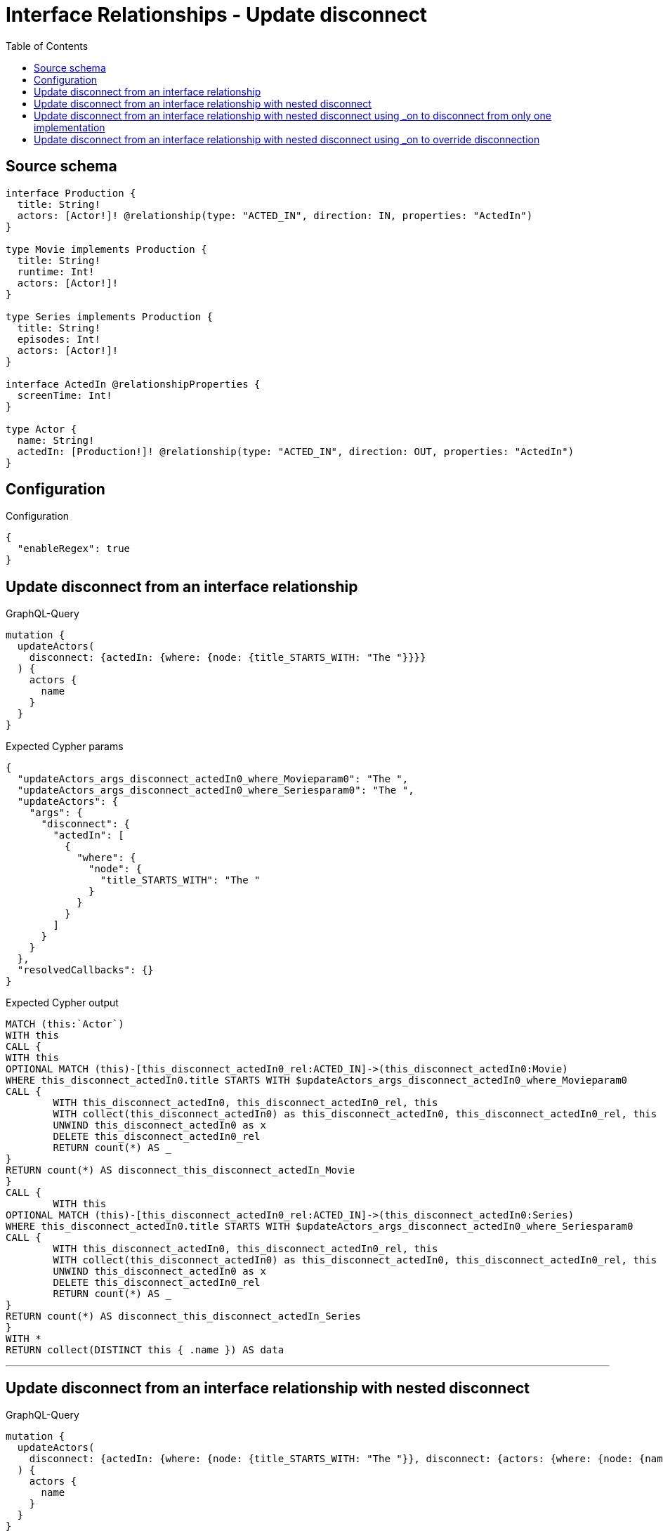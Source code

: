 :toc:

= Interface Relationships - Update disconnect

== Source schema

[source,graphql,schema=true]
----
interface Production {
  title: String!
  actors: [Actor!]! @relationship(type: "ACTED_IN", direction: IN, properties: "ActedIn")
}

type Movie implements Production {
  title: String!
  runtime: Int!
  actors: [Actor!]!
}

type Series implements Production {
  title: String!
  episodes: Int!
  actors: [Actor!]!
}

interface ActedIn @relationshipProperties {
  screenTime: Int!
}

type Actor {
  name: String!
  actedIn: [Production!]! @relationship(type: "ACTED_IN", direction: OUT, properties: "ActedIn")
}
----

== Configuration

.Configuration
[source,json,schema-config=true]
----
{
  "enableRegex": true
}
----
== Update disconnect from an interface relationship

.GraphQL-Query
[source,graphql]
----
mutation {
  updateActors(
    disconnect: {actedIn: {where: {node: {title_STARTS_WITH: "The "}}}}
  ) {
    actors {
      name
    }
  }
}
----

.Expected Cypher params
[source,json]
----
{
  "updateActors_args_disconnect_actedIn0_where_Movieparam0": "The ",
  "updateActors_args_disconnect_actedIn0_where_Seriesparam0": "The ",
  "updateActors": {
    "args": {
      "disconnect": {
        "actedIn": [
          {
            "where": {
              "node": {
                "title_STARTS_WITH": "The "
              }
            }
          }
        ]
      }
    }
  },
  "resolvedCallbacks": {}
}
----

.Expected Cypher output
[source,cypher]
----
MATCH (this:`Actor`)
WITH this
CALL {
WITH this
OPTIONAL MATCH (this)-[this_disconnect_actedIn0_rel:ACTED_IN]->(this_disconnect_actedIn0:Movie)
WHERE this_disconnect_actedIn0.title STARTS WITH $updateActors_args_disconnect_actedIn0_where_Movieparam0
CALL {
	WITH this_disconnect_actedIn0, this_disconnect_actedIn0_rel, this
	WITH collect(this_disconnect_actedIn0) as this_disconnect_actedIn0, this_disconnect_actedIn0_rel, this
	UNWIND this_disconnect_actedIn0 as x
	DELETE this_disconnect_actedIn0_rel
	RETURN count(*) AS _
}
RETURN count(*) AS disconnect_this_disconnect_actedIn_Movie
}
CALL {
	WITH this
OPTIONAL MATCH (this)-[this_disconnect_actedIn0_rel:ACTED_IN]->(this_disconnect_actedIn0:Series)
WHERE this_disconnect_actedIn0.title STARTS WITH $updateActors_args_disconnect_actedIn0_where_Seriesparam0
CALL {
	WITH this_disconnect_actedIn0, this_disconnect_actedIn0_rel, this
	WITH collect(this_disconnect_actedIn0) as this_disconnect_actedIn0, this_disconnect_actedIn0_rel, this
	UNWIND this_disconnect_actedIn0 as x
	DELETE this_disconnect_actedIn0_rel
	RETURN count(*) AS _
}
RETURN count(*) AS disconnect_this_disconnect_actedIn_Series
}
WITH *
RETURN collect(DISTINCT this { .name }) AS data
----

'''

== Update disconnect from an interface relationship with nested disconnect

.GraphQL-Query
[source,graphql]
----
mutation {
  updateActors(
    disconnect: {actedIn: {where: {node: {title_STARTS_WITH: "The "}}, disconnect: {actors: {where: {node: {name: "Actor"}}}}}}
  ) {
    actors {
      name
    }
  }
}
----

.Expected Cypher params
[source,json]
----
{
  "updateActors_args_disconnect_actedIn0_where_Movieparam0": "The ",
  "updateActors_args_disconnect_actedIn0_disconnect_actors0_where_Actorparam0": "Actor",
  "updateActors_args_disconnect_actedIn0_where_Seriesparam0": "The ",
  "updateActors": {
    "args": {
      "disconnect": {
        "actedIn": [
          {
            "disconnect": {
              "actors": [
                {
                  "where": {
                    "node": {
                      "name": "Actor"
                    }
                  }
                }
              ]
            },
            "where": {
              "node": {
                "title_STARTS_WITH": "The "
              }
            }
          }
        ]
      }
    }
  },
  "resolvedCallbacks": {}
}
----

.Expected Cypher output
[source,cypher]
----
MATCH (this:`Actor`)
WITH this
CALL {
WITH this
OPTIONAL MATCH (this)-[this_disconnect_actedIn0_rel:ACTED_IN]->(this_disconnect_actedIn0:Movie)
WHERE this_disconnect_actedIn0.title STARTS WITH $updateActors_args_disconnect_actedIn0_where_Movieparam0
CALL {
	WITH this_disconnect_actedIn0, this_disconnect_actedIn0_rel, this
	WITH collect(this_disconnect_actedIn0) as this_disconnect_actedIn0, this_disconnect_actedIn0_rel, this
	UNWIND this_disconnect_actedIn0 as x
	DELETE this_disconnect_actedIn0_rel
	RETURN count(*) AS _
}
CALL {
WITH this, this_disconnect_actedIn0
OPTIONAL MATCH (this_disconnect_actedIn0)<-[this_disconnect_actedIn0_actors0_rel:ACTED_IN]-(this_disconnect_actedIn0_actors0:Actor)
WHERE this_disconnect_actedIn0_actors0.name = $updateActors_args_disconnect_actedIn0_disconnect_actors0_where_Actorparam0
CALL {
	WITH this_disconnect_actedIn0_actors0, this_disconnect_actedIn0_actors0_rel, this_disconnect_actedIn0
	WITH collect(this_disconnect_actedIn0_actors0) as this_disconnect_actedIn0_actors0, this_disconnect_actedIn0_actors0_rel, this_disconnect_actedIn0
	UNWIND this_disconnect_actedIn0_actors0 as x
	DELETE this_disconnect_actedIn0_actors0_rel
	RETURN count(*) AS _
}
RETURN count(*) AS disconnect_this_disconnect_actedIn0_actors_Actor
}
RETURN count(*) AS disconnect_this_disconnect_actedIn_Movie
}
CALL {
	WITH this
OPTIONAL MATCH (this)-[this_disconnect_actedIn0_rel:ACTED_IN]->(this_disconnect_actedIn0:Series)
WHERE this_disconnect_actedIn0.title STARTS WITH $updateActors_args_disconnect_actedIn0_where_Seriesparam0
CALL {
	WITH this_disconnect_actedIn0, this_disconnect_actedIn0_rel, this
	WITH collect(this_disconnect_actedIn0) as this_disconnect_actedIn0, this_disconnect_actedIn0_rel, this
	UNWIND this_disconnect_actedIn0 as x
	DELETE this_disconnect_actedIn0_rel
	RETURN count(*) AS _
}
CALL {
WITH this, this_disconnect_actedIn0
OPTIONAL MATCH (this_disconnect_actedIn0)<-[this_disconnect_actedIn0_actors0_rel:ACTED_IN]-(this_disconnect_actedIn0_actors0:Actor)
WHERE this_disconnect_actedIn0_actors0.name = $updateActors_args_disconnect_actedIn0_disconnect_actors0_where_Actorparam0
CALL {
	WITH this_disconnect_actedIn0_actors0, this_disconnect_actedIn0_actors0_rel, this_disconnect_actedIn0
	WITH collect(this_disconnect_actedIn0_actors0) as this_disconnect_actedIn0_actors0, this_disconnect_actedIn0_actors0_rel, this_disconnect_actedIn0
	UNWIND this_disconnect_actedIn0_actors0 as x
	DELETE this_disconnect_actedIn0_actors0_rel
	RETURN count(*) AS _
}
RETURN count(*) AS disconnect_this_disconnect_actedIn0_actors_Actor
}
RETURN count(*) AS disconnect_this_disconnect_actedIn_Series
}
WITH *
RETURN collect(DISTINCT this { .name }) AS data
----

'''

== Update disconnect from an interface relationship with nested disconnect using _on to disconnect from only one implementation

.GraphQL-Query
[source,graphql]
----
mutation {
  updateActors(
    disconnect: {actedIn: {where: {node: {title_STARTS_WITH: "The "}}, disconnect: {_on: {Movie: {actors: {where: {node: {name: "Actor"}}}}}}}}
  ) {
    actors {
      name
    }
  }
}
----

.Expected Cypher params
[source,json]
----
{
  "updateActors_args_disconnect_actedIn0_where_Movieparam0": "The ",
  "updateActors_args_disconnect_actedIn0_disconnect__on_Movie0_actors0_where_Actorparam0": "Actor",
  "updateActors_args_disconnect_actedIn0_where_Seriesparam0": "The ",
  "updateActors": {
    "args": {
      "disconnect": {
        "actedIn": [
          {
            "disconnect": {
              "_on": {
                "Movie": [
                  {
                    "actors": [
                      {
                        "where": {
                          "node": {
                            "name": "Actor"
                          }
                        }
                      }
                    ]
                  }
                ]
              }
            },
            "where": {
              "node": {
                "title_STARTS_WITH": "The "
              }
            }
          }
        ]
      }
    }
  },
  "resolvedCallbacks": {}
}
----

.Expected Cypher output
[source,cypher]
----
MATCH (this:`Actor`)
WITH this
CALL {
WITH this
OPTIONAL MATCH (this)-[this_disconnect_actedIn0_rel:ACTED_IN]->(this_disconnect_actedIn0:Movie)
WHERE this_disconnect_actedIn0.title STARTS WITH $updateActors_args_disconnect_actedIn0_where_Movieparam0
CALL {
	WITH this_disconnect_actedIn0, this_disconnect_actedIn0_rel, this
	WITH collect(this_disconnect_actedIn0) as this_disconnect_actedIn0, this_disconnect_actedIn0_rel, this
	UNWIND this_disconnect_actedIn0 as x
	DELETE this_disconnect_actedIn0_rel
	RETURN count(*) AS _
}

CALL {
WITH this, this_disconnect_actedIn0
OPTIONAL MATCH (this_disconnect_actedIn0)<-[this_disconnect_actedIn0_actors0_rel:ACTED_IN]-(this_disconnect_actedIn0_actors0:Actor)
WHERE this_disconnect_actedIn0_actors0.name = $updateActors_args_disconnect_actedIn0_disconnect__on_Movie0_actors0_where_Actorparam0
CALL {
	WITH this_disconnect_actedIn0_actors0, this_disconnect_actedIn0_actors0_rel, this_disconnect_actedIn0
	WITH collect(this_disconnect_actedIn0_actors0) as this_disconnect_actedIn0_actors0, this_disconnect_actedIn0_actors0_rel, this_disconnect_actedIn0
	UNWIND this_disconnect_actedIn0_actors0 as x
	DELETE this_disconnect_actedIn0_actors0_rel
	RETURN count(*) AS _
}
RETURN count(*) AS disconnect_this_disconnect_actedIn0_actors_Actor
}
RETURN count(*) AS disconnect_this_disconnect_actedIn_Movie
}
CALL {
	WITH this
OPTIONAL MATCH (this)-[this_disconnect_actedIn0_rel:ACTED_IN]->(this_disconnect_actedIn0:Series)
WHERE this_disconnect_actedIn0.title STARTS WITH $updateActors_args_disconnect_actedIn0_where_Seriesparam0
CALL {
	WITH this_disconnect_actedIn0, this_disconnect_actedIn0_rel, this
	WITH collect(this_disconnect_actedIn0) as this_disconnect_actedIn0, this_disconnect_actedIn0_rel, this
	UNWIND this_disconnect_actedIn0 as x
	DELETE this_disconnect_actedIn0_rel
	RETURN count(*) AS _
}

RETURN count(*) AS disconnect_this_disconnect_actedIn_Series
}
WITH *
RETURN collect(DISTINCT this { .name }) AS data
----

'''

== Update disconnect from an interface relationship with nested disconnect using _on to override disconnection

.GraphQL-Query
[source,graphql]
----
mutation {
  updateActors(
    disconnect: {actedIn: {where: {node: {title_STARTS_WITH: "The "}}, disconnect: {actors: {where: {node: {name: "Actor"}}}, _on: {Movie: {actors: {where: {node: {name: "Different Actor"}}}}}}}}
  ) {
    actors {
      name
    }
  }
}
----

.Expected Cypher params
[source,json]
----
{
  "updateActors_args_disconnect_actedIn0_where_Movieparam0": "The ",
  "updateActors_args_disconnect_actedIn0_disconnect__on_Movie0_actors0_where_Actorparam0": "Different Actor",
  "updateActors_args_disconnect_actedIn0_where_Seriesparam0": "The ",
  "updateActors_args_disconnect_actedIn0_disconnect_actors0_where_Actorparam0": "Actor",
  "updateActors": {
    "args": {
      "disconnect": {
        "actedIn": [
          {
            "disconnect": {
              "actors": [
                {
                  "where": {
                    "node": {
                      "name": "Actor"
                    }
                  }
                }
              ],
              "_on": {
                "Movie": [
                  {
                    "actors": [
                      {
                        "where": {
                          "node": {
                            "name": "Different Actor"
                          }
                        }
                      }
                    ]
                  }
                ]
              }
            },
            "where": {
              "node": {
                "title_STARTS_WITH": "The "
              }
            }
          }
        ]
      }
    }
  },
  "resolvedCallbacks": {}
}
----

.Expected Cypher output
[source,cypher]
----
MATCH (this:`Actor`)
WITH this
CALL {
WITH this
OPTIONAL MATCH (this)-[this_disconnect_actedIn0_rel:ACTED_IN]->(this_disconnect_actedIn0:Movie)
WHERE this_disconnect_actedIn0.title STARTS WITH $updateActors_args_disconnect_actedIn0_where_Movieparam0
CALL {
	WITH this_disconnect_actedIn0, this_disconnect_actedIn0_rel, this
	WITH collect(this_disconnect_actedIn0) as this_disconnect_actedIn0, this_disconnect_actedIn0_rel, this
	UNWIND this_disconnect_actedIn0 as x
	DELETE this_disconnect_actedIn0_rel
	RETURN count(*) AS _
}

CALL {
WITH this, this_disconnect_actedIn0
OPTIONAL MATCH (this_disconnect_actedIn0)<-[this_disconnect_actedIn0_actors0_rel:ACTED_IN]-(this_disconnect_actedIn0_actors0:Actor)
WHERE this_disconnect_actedIn0_actors0.name = $updateActors_args_disconnect_actedIn0_disconnect__on_Movie0_actors0_where_Actorparam0
CALL {
	WITH this_disconnect_actedIn0_actors0, this_disconnect_actedIn0_actors0_rel, this_disconnect_actedIn0
	WITH collect(this_disconnect_actedIn0_actors0) as this_disconnect_actedIn0_actors0, this_disconnect_actedIn0_actors0_rel, this_disconnect_actedIn0
	UNWIND this_disconnect_actedIn0_actors0 as x
	DELETE this_disconnect_actedIn0_actors0_rel
	RETURN count(*) AS _
}
RETURN count(*) AS disconnect_this_disconnect_actedIn0_actors_Actor
}
RETURN count(*) AS disconnect_this_disconnect_actedIn_Movie
}
CALL {
	WITH this
OPTIONAL MATCH (this)-[this_disconnect_actedIn0_rel:ACTED_IN]->(this_disconnect_actedIn0:Series)
WHERE this_disconnect_actedIn0.title STARTS WITH $updateActors_args_disconnect_actedIn0_where_Seriesparam0
CALL {
	WITH this_disconnect_actedIn0, this_disconnect_actedIn0_rel, this
	WITH collect(this_disconnect_actedIn0) as this_disconnect_actedIn0, this_disconnect_actedIn0_rel, this
	UNWIND this_disconnect_actedIn0 as x
	DELETE this_disconnect_actedIn0_rel
	RETURN count(*) AS _
}
CALL {
WITH this, this_disconnect_actedIn0
OPTIONAL MATCH (this_disconnect_actedIn0)<-[this_disconnect_actedIn0_actors0_rel:ACTED_IN]-(this_disconnect_actedIn0_actors0:Actor)
WHERE this_disconnect_actedIn0_actors0.name = $updateActors_args_disconnect_actedIn0_disconnect_actors0_where_Actorparam0
CALL {
	WITH this_disconnect_actedIn0_actors0, this_disconnect_actedIn0_actors0_rel, this_disconnect_actedIn0
	WITH collect(this_disconnect_actedIn0_actors0) as this_disconnect_actedIn0_actors0, this_disconnect_actedIn0_actors0_rel, this_disconnect_actedIn0
	UNWIND this_disconnect_actedIn0_actors0 as x
	DELETE this_disconnect_actedIn0_actors0_rel
	RETURN count(*) AS _
}
RETURN count(*) AS disconnect_this_disconnect_actedIn0_actors_Actor
}
RETURN count(*) AS disconnect_this_disconnect_actedIn_Series
}
WITH *
RETURN collect(DISTINCT this { .name }) AS data
----

'''

